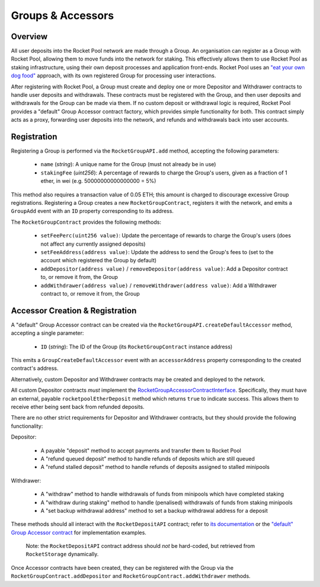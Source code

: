 ##################
Groups & Accessors
##################


********
Overview
********

All user deposits into the Rocket Pool network are made through a Group.
An organisation can register as a Group with Rocket Pool, allowing them to move funds into the network for staking.
This effectively allows them to use Rocket Pool as staking infrastructure, using their own deposit processes and application front-ends.
Rocket Pool uses an `"eat your own dog food" <https://en.wikipedia.org/wiki/Eating_your_own_dog_food>`_ approach, with its own registered Group for processing user interactions.

After registering with Rocket Pool, a Group must create and deploy one or more Depositor and Withdrawer contracts to handle user deposits and withdrawals.
These contracts must be registered with the Group, and then user deposits and withdrawals for the Group can be made via them.
If no custom deposit or withdrawal logic is required, Rocket Pool provides a "default" Group Accessor contract factory, which provides simple functionality for both.
This contract simply acts as a proxy, forwarding user deposits into the network, and refunds and withdrawals back into user accounts.


************
Registration
************

Registering a Group is performed via the ``RocketGroupAPI.add`` method, accepting the following parameters:

    * ``name`` (*string*): A unique name for the Group (must not already be in use)
    * ``stakingFee`` (*uint256*): A percentage of rewards to charge the Group's users, given as a fraction of 1 ether, in wei (e.g. 50000000000000000 = 5%)

This method also requires a transaction value of 0.05 ETH; this amount is charged to discourage excessive Group registrations.
Registering a Group creates a new ``RocketGroupContract``, registers it with the network, and emits a ``GroupAdd`` event with an ``ID`` property corresponding to its address.

The ``RocketGroupContract`` provides the following methods:

    * ``setFeePerc(uint256 value)``: Update the percentage of rewards to charge the Group's users (does not affect any currently assigned deposits)
    * ``setFeeAddress(address value)``: Update the address to send the Group's fees to (set to the account which registered the Group by default)
    * ``addDepositor(address value)`` / ``removeDepositor(address value)``: Add a Depositor contract to, or remove it from, the Group
    * ``addWithdrawer(address value)`` / ``removeWithdrawer(address value)``: Add a Withdrawer contract to, or remove it from, the Group


********************************
Accessor Creation & Registration
********************************

A "default" Group Accessor contract can be created via the ``RocketGroupAPI.createDefaultAccessor`` method, accepting a single parameter:

    * ``ID`` (*string*): The ID of the Group (its ``RocketGroupContract`` instance address)

This emits a ``GroupCreateDefaultAccessor`` event with an ``accessorAddress`` property corresponding to the created contract's address.

Alternatively, custom Depositor and Withdrawer contracts may be created and deployed to the network.

All custom Depositor contracts *must* implement the `RocketGroupAccessorContractInterface <https://github.com/rocket-pool/rocketpool/blob/master/contracts/interface/group/RocketGroupAccessorContractInterface.sol>`_.
Specifically, they must have an external, payable ``rocketpoolEtherDeposit`` method which returns ``true`` to indicate success.
This allows them to receive ether being sent back from refunded deposits.

There are no other strict requirements for Depositor and Withdrawer contracts, but they should provide the following functionality:

Depositor:

    * A payable "deposit" method to accept payments and transfer them to Rocket Pool
    * A "refund queued deposit" method to handle refunds of deposits which are still queued
    * A "refund stalled deposit" method to handle refunds of deposits assigned to stalled minipools

Withdrawer:

    * A "withdraw" method to handle withdrawals of funds from minipools which have completed staking
    * A "withdraw during staking" method to handle (penalised) withdrawals of funds from staking minipools
    * A "set backup withdrawal address" method to set a backup withdrawal address for a deposit

These methods should all interact with the ``RocketDepositAPI`` contract; refer to `its documentation <https://example.com>`_ or the `"default" Group Accessor contract <https://github.com/rocket-pool/rocketpool/blob/master/contracts/contract/group/RocketGroupAccessorContract.sol>`_ for implementation examples.

    Note: the ``RocketDepositAPI`` contract address should *not* be hard-coded, but retrieved from ``RocketStorage`` dynamically.

Once Accessor contracts have been created, they can be registered with the Group via the ``RocketGroupContract.addDepositor`` and ``RocketGroupContract.addWithdrawer`` methods.
